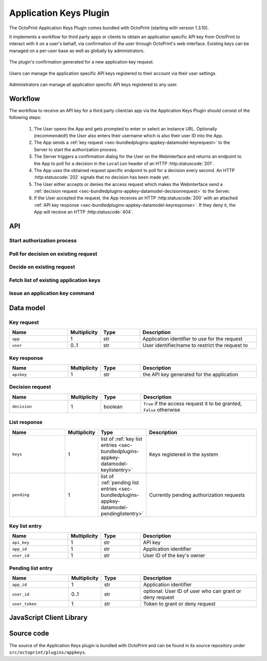 .. _sec-bundledplugins-appkeys:

Application Keys Plugin
=======================

The OctoPrint Application Keys Plugin comes bundled with OctoPrint (starting with version 1.3.10).

It implements a workflow for third party apps or clients to obtain an application specific API key from OctoPrint to interact with it
on a user's behalf, via confirmation of the user through OctoPrint's web interface. Existing keys can be managed
on a per-user base as well as globally by administrators.

.. _fig-bundledplugins-appkeys-confirmation:
.. figure:: ../images/bundledplugins-appkeys-confirmation_prompt.png
   :align: center
   :alt: Confirmation

   The plugin's confirmation generated for a new application key request.

.. _fig-bundledplugins-appkeys-user_settings:
.. figure:: ../images/bundledplugins-appkeys-user_settings.png
   :align: center
   :alt: Key management via user settings

   Users can manage the application specific API keys registered to their account via their user settings.

.. _fig-bundledplugins-appkeys-settings:
.. figure:: ../images/bundledplugins-appkeys-settings.png
   :align: center
   :alt: Global key management via settings

   Administrators can manage all application specific API keys registered to any user.

.. _sec-bundledplugins-appkeys-workflow:

Workflow
--------

The workflow to receive an API key for a third party client/an app via the Application Keys Plugin should consist
of the following steps:

  1. The User opens the App and gets prompted to enter or select an instance URL. Optionally (recommended!) the User also
     enters their username which is also their user ID into the App.
  2. The App sends a :ref:`key request <sec-bundledplugins-appkey-datamodel-keyrequest>` to the Server to start the
     authorization process.
  3. The Server triggers a confirmation dialog for the User on the Webinterface and returns an endpoint to the
     App to poll for a decision in the ``Location`` header of an HTTP :http:statuscode:`201`.
  4. The App uses the obtained request specific endpoint to poll for a decision every second. An HTTP :http:statuscode:`202`
     signals that no decision has been made yet.
  5. The User either accepts or denies the access request which makes the Webinterface send a
     :ref:`decision request <sec-bundledplugins-appkey-datamodel-decisionrequest>` to the Server.
  6. If the User accepted the request, the App receives an HTTP :http:statuscode:`200` with an attached
     :ref:`API key response <sec-bundledplugins-appkey-datamodel-keyresponse>`. If they deny it, the App will receive
     an HTTP :http:statuscode:`404`.


.. mermaid::

   sequenceDiagram
      participant User
      participant App
      participant Webinterface
      participant Server

      note over User, Server: Step 1 & 2

      User->>App: enters URL of instance to connect to

      alt Limit to specific user
      User->>App: enters user_id
      App->>Server: POST /plugin/appkeys/request, (app_name, user_id)
      else
      App->>Server: POST /plugin/appkeys/request, (app_name)
      end

      note over User, Server: Step 3

      Server-->>Webinterface: plugin message for "appkeys" w/ (app_name, user_token, user_id)
      Webinterface-->>User: Display confirmation dialog
      Server->>App: 201, Location: /plugin/appkeys/request/<app_token>

      note over User, Server: Step 4

      loop
      App->>Server: GET /plugin/appkeys/request/<app_token>
      Server->>App: 202
      end

      note over User, Server: Step 5 & 6

      alt User accepts

      User-->>Webinterface: Allow access
      Webinterface->>Server: POST /plugin/appkeys/decision/<user_token>, (True)
      Server->>Webinterface: 204
      App->>Server: GET /plugin/appkeys/request/<app_token>
      Server->>App: 200, api_key

      else User denies

      User-->>Webinterface: Deny access
      Webinterface->>Server: POST /plugin/appkeys/decision/<user_token>, (False)
      Server->>Webinterface: 204
      App->>Server: GET /plugin/appkeys/request/<app_token>
      Server->>App: 404

      end

.. _sec-bundledplugins-appkeys-api:

API
---

.. _sec-bundledplugins-appkeys-api-startauthprocess:

Start authorization process
...........................

.. http:post:: /plugin/appkeys/request

   Starts the authorization process.

   Expects a :ref:`Key request <sec-bundledplugins-appkey-datamodel-keyrequest>` as request body.

   The ``app`` parameter should be a human readable identifier to use
   for the application requesting access. It will be displayed to the user. Internally it will be used case insensitively,
   so ``My App`` and ``my APP`` are considered the same application identifiers.

   The optional ``user`` parameter should be used to limit the authorization process to a specified user. If the parameter
   is left unset, any user will be able to complete the authorization process and grant access to the app with their
   account. E.g. if a user ``me`` starts the process in an app, the app should request that name from the user and use
   it in the ``user`` parameter. OctoPrint will then only display the authorization request on browsers the user ``me``
   is logged in on.

   .. note::

      If this endpoint produces an HTTP :http:statuscode:`404` and the instance URL is correct, the bundled
      Application Keys Plugin has in all likelihood been disabled by the user. Fall back on manual API key copy-pasting
      by the user.

   :json app: application identifier to use for the request, case insensitive
   :json user: optional user id to restrict the decision to the specified user
   :status 201: authorization process started, polling URL to query can be found in ``Location`` header

.. _sec-bundledplugins-appkeys-api-polldecision:

Poll for decision on existing request
.....................................

.. http:get:: /plugin/appkeys/request/<str:app_token>

   Endpoint generated per authorization request to poll for the result.

   Returns an HTTP :http:statuscode:`202` while no decision has been made yet, an HTTP :http:statuscode:`200` and
   a :ref:`Key response <sec-bundledplugins-appkey-datamodel-keyresponse>` if access has been granted and an
   HTTP :http:statuscode:`404` if the request has been denied or timed out.

   :status 200: access granted, API key in response body
   :status 202: no decision has been made yet, continue polling
   :status 404: access denied or request timed out

.. _sec-bundledplugins-appkeys-api-decide:

Decide on existing request
..........................

.. http:post:: /plugin/appkeys/decision/<str:user_token>

   Endpoint to decide on the authorization request.

   Expects a :ref:`Decision request <sec-bundledplugins-appkey-datamodel-decisionrequest>` as request body.

   Returns an HTTP :http:statuscode:`204` on success.

   :json decision: boolean value to indicate whether to confirm (``True``) or deny (``False``) access
   :status 204: success

.. _sec-bundledplugins-appkeys-api-fetchlist:

Fetch list of existing application keys
.......................................

.. http:get:: /api/plugin/appkeys

   Fetches a list of existing application keys and pending requests registered in the system for the current user.

   If the additional optional parameter ``all`` is provided and the user has administrator rights, fetches a list
   of *all** application keys and pending requests registered in the system for any user.

   Returns a :http:statuscode:`200` with a :ref:`List response <sec-bundledplugins-appkey-datamodel-listreponse>` in the
   body upon success.

   :query all: Fetch all application keys and pending requests from all users. Requires administrator rights.

.. _sec-bundledplugins-appkeys-api-issuecommand:

Issue an application key command
................................

.. http:post:: /api/plugin/appkeys

   Application key commands allow revoking existing application keys and manually generating new ones. The available
   commands are:

   revoke
     Revokes an existing application key. Must belong to the user issuing the command, unless the user has admin rights
     in which case they make revoke any application key in the system. Expects the key in question as parameter ``key``.

   generate
     Generates a new application key for the user, using the application identifier provided as parameter ``app``.

   Upon success, a status code of :http:statuscode:`204` and an empty body is returned.

   Requires user rights.

   **Example revoke request**

   Revokes the (fictional) key ``aabbccddeeff112233445566``.

   .. sourcecode:: http

      POST /api/plugin/appkeys HTTP/1.1
      Host: example.com
      Content-Type: application/json
      X-Api-Key: abcdef...

      {
        "command": "revoke",
        "key": "aabbccddeeff112233445566"
      }

   .. sourcecode:: http

      HTTP/1.1 204 No Content

   **Example generate request**

   Generates a new key for application identifier "My awesome application 1.0".

   .. sourcecode:: http

      POST /api/plugin/appkeys HTTP/1.1
      Host: example.com
      Content-Type: application/json
      X-Api-Key: abcdef...

      {
        "command": "generate",
        "key": "My awesome application 1.0"
      }

   .. sourcecode:: http

      HTTP/1.1 204 No Content

   :json string command: The command to issue, either ``revoke`` or ``generate``
   :json string key:     ``revoke`` command: The key to revoke
   :json string app:     ``generate`` command: Application identifier for which to generate a key
   :statuscode 204:      No error
   :statuscode 400:      Invalid or missing parameter

.. _sec-bundledplugins-appkey-datamodel:

Data model
----------

.. _sec-bundledplugins-appkey-datamodel-keyrequest:

Key request
...........

.. list-table::
   :widths: 15 5 10 30
   :header-rows: 1

   * - Name
     - Multiplicity
     - Type
     - Description
   * - ``app``
     - 1
     - str
     - Application identifier to use for the request
   * - ``user``
     - 0..1
     - str
     - User identifier/name to restrict the request to

.. _sec-bundledplugins-appkey-datamodel-keyresponse:

Key response
............

.. list-table::
   :widths: 15 5 10 30
   :header-rows: 1

   * - Name
     - Multiplicity
     - Type
     - Description
   * - ``apikey``
     - 1
     - str
     - the API key generated for the application

.. _sec-bundledplugins-appkey-datamodel-decisionrequest:

Decision request
................

.. list-table::
   :widths: 15 5 10 30
   :header-rows: 1

   * - Name
     - Multiplicity
     - Type
     - Description
   * - ``decision``
     - 1
     - boolean
     - ``True`` if the access request it to be granted, ``False`` otherwise

.. _sec-bundledplugins-appkey-datamodel-listreponse:

List response
.............

.. list-table::
   :widths: 15 5 10 30
   :header-rows: 1

   * - Name
     - Multiplicity
     - Type
     - Description
   * - ``keys``
     - 1
     - list of :ref:`key list entries <sec-bundledplugins-appkey-datamodel-keylistentry>`
     - Keys registered in the system
   * - ``pending``
     - 1
     - list of :ref:`pending list entries <sec-bundledplugins-appkey-datamodel-pendinglistentry>`
     - Currently pending authorization requests

.. _sec-bundledplugins-appkey-datamodel-keylistentry:

Key list entry
..............

.. list-table::
   :widths: 15 5 10 30
   :header-rows: 1

   * - Name
     - Multiplicity
     - Type
     - Description
   * - ``api_key``
     - 1
     - str
     - API key
   * - ``app_id``
     - 1
     - str
     - Application identifier
   * - ``user_id``
     - 1
     - str
     - User ID of the key's owner

.. _sec-bundledplugins-appkey-datamodel-pendinglistentry:

Pending list entry
..................

.. list-table::
   :widths: 15 5 10 30
   :header-rows: 1

   * - Name
     - Multiplicity
     - Type
     - Description
   * - ``app_id``
     - 1
     - str
     - Application identifier
   * - ``user_id``
     - 0..1
     - str
     - optional: User ID of user who can grant or deny request
   * - ``user_token``
     - 1
     - str
     - Token to grant or deny request

.. _sec-bundledplugins-appkeys-jsclientlib:

JavaScript Client Library
-------------------------

.. js:function:: OctoPrintClient.plugins.appkeys.getKeys(opts)

   Retrieves registered keys and pending requests for the current user.

   See :ref:`Fetch list of existing application keys <sec-bundledplugins-appkeys-api-fetchlist>` for more details.

   :param object opts: Additional options for the request
   :returns Promise: A `jQuery Promise <http://api.jquery.com/Types/#Promise>`_ for the request's response

.. js:function:: OctoPrintClient.plugins.appkeys.getAllKeys(opts)

   Retrieves registered keys and pending requests for all users.

   Needs administrator rights.

   See :ref:`Fetch list of existing application keys <sec-bundledplugins-appkeys-api-fetchlist>` for more details.

   :param object opts: Additional options for the request
   :returns Promise: A `jQuery Promise <http://api.jquery.com/Types/#Promise>`_ for the request's response

.. js:function:: OctoPrintClient.plugins.appkeys.generateKey(app, opts)

   Generates a key for the given ``app`` and the current user.

   See :ref:`Issue an application key command <sec-bundledplugins-appkeys-api-issuecommand>` for details.

   :param string app: Application identifier
   :param object opts: Additional options for the request
   :returns Promise: A `jQuery Promise <http://api.jquery.com/Types/#Promise>`_ for the request's response

.. js:function:: OctoPrintClient.plugins.appkeys.revokeKey(key, opts)

   Revokes the given ``key``. The key must belong to the current user, or the current user must have administrator
   rights.

   See :ref:`Issue an application key command <sec-bundledplugins-appkeys-api-issuecommand>` for details.

   :param string key: Key to revoke
   :param object opts: Additional options for the request
   :returns Promise: A `jQuery Promise <http://api.jquery.com/Types/#Promise>`_ for the request's response

.. js:function:: OctoPrintClient.plugins.appkeys.decide(token, decision, opts)

   Decides on an existing authorization request.

   See :ref:`Decide on existing request <sec-bundledplugins-appkeys-api-decide>` for more details.

   :param string token: User token for which to make the decision, as pushed to the client via the socket.
   :param boolean decision: Whether to grant access (``true``) or not (``false``).
   :param object opts: Additional options for the request
   :returns Promise: A `jQuery Promise <http://api.jquery.com/Types/#Promise>`_ for the request's response

.. js:function:: OctoPrintClient.plugins.appkeys.request(app, opts)

   Starts a new authorization request for the provided ``app`` identifier.

   See :ref:`Start authorization process <sec-bundledplugins-appkeys-api-startauthprocess>` for more details.

   :param object opts: Additional options for the request
   :returns Promise: A `jQuery Promise <http://api.jquery.com/Types/#Promise>`_ for the request's response

.. js:function:: OctoPrintClient.plugins.appkeys.requestForUser(app, user, opts)

   Starts a new authorization request for the provided ``app`` and ``user`` identifiers.

   See :ref:`Start authorization process <sec-bundledplugins-appkeys-api-startauthprocess>` for more details.

   :param object opts: Additional options for the request
   :returns Promise: A `jQuery Promise <http://api.jquery.com/Types/#Promise>`_ for the request's response

.. js:function:: OctoPrintClient.plugins.appkeys.checkDecision(token, opts)

   Polls for a decision on an existing authorization request identified by ``token``.

   See :ref:`Poll for decision on existing request <sec-bundledplugins-appkeys-api-polldecision>` for more details.

   :param object opts: Additional options for the request
   :returns Promise: A `jQuery Promise <http://api.jquery.com/Types/#Promise>`_ for the request's response

.. js:function:: OctoPrintClient.plugins.appkeys.authenticate(app, user, opts)

   Convenience function that issues a request and then automatically starts polling for a decision on the returned
   polling endpoint every 1s, until either a positive or negative decision is returned. On success the returned
   promise is resolved with the generated API key as argument.

   **Example usage**

   .. sourcecode:: javascript

      OctoPrint.plugins.appkeys.authenticate("My App", "some_user")
          .done(function(api_key) {
              console.log("Got our API key:", api_key);
          })
          .fail(function() {
              console.log("No API key for us");
          })

   :param string app: Application identifier
   :param string user: Optional user identifier
   :param object opts: Additional options for the request
   :returns Promise: A `jQuery Promise <http://api.jquery.com/Types/#Promise>`_ for the request's response

.. _sec-bundledplugins-appkeys-sourcecode:

Source code
-----------

The source of the Application Keys plugin is bundled with OctoPrint and can be found in
its source repository under ``src/octoprint/plugins/appkeys``.
